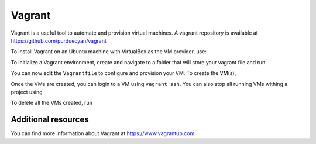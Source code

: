 Vagrant
=======

Vagrant is a useful tool to automate and provision virtual machines. A vagrant repository is available at `https://github.com/purduecyan/vagrant`_

.. _https://github.com/purduecyan/vagrant: https://github.com/purduecyan/vagrant

To install Vagrant on an Ubuntu machine with VirtualBox as the VM provider, use:

.. prompt:: bash $

    sudo apt update
    sudo apt install virtualbox virtualbox-guest-additions-iso vagrant


To initialize a Vagrant environment, create and navigate to a folder that will store your vagrant file and run

.. prompt:: bash $

    vagrant init

You can now edit the ``Vagrantfile`` to configure and provision your VM. To create the VM(s),

.. prompt:: bash $

    vagrant up

Once the VMs are created, you can login to a VM using ``vagrant ssh``. You can also stop all running VMs withing a project using

.. prompt:: bash $

    vagrant halt

To delete all the VMs created, run

.. prompt:: bash $

    vagrant destroy

Additional resources
--------------------
You can find more information about Vagrant at `https://www.vagrantup.com`_.

.. _https://www.vagrantup.com: https://www.vagrantup.com

